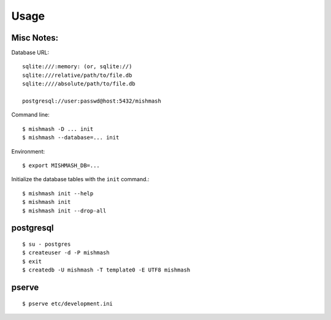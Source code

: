 ========
Usage
========


Misc Notes:
~~~~~~~~~~~

Database URL::

  sqlite:///:memory: (or, sqlite://)
  sqlite:///relative/path/to/file.db
  sqlite:////absolute/path/to/file.db

  postgresql://user:passwd@host:5432/mishmash

Command line::

  $ mishmash -D ... init
  $ mishmash --database=... init

Environment::

  $ export MISHMASH_DB=...

Initialize the database tables with the ``init`` command.::

  $ mishmash init --help
  $ mishmash init
  $ mishmash init --drop-all


postgresql
~~~~~~~~~~
::

  $ su - postgres
  $ createuser -d -P mishmash
  $ exit
  $ createdb -U mishmash -T template0 -E UTF8 mishmash

pserve
~~~~~~
::

  $ pserve etc/development.ini
